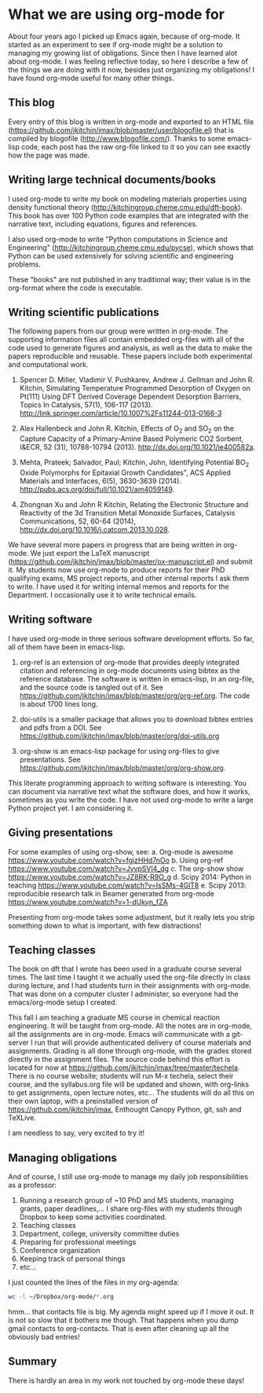 * What we are using org-mode for
  :PROPERTIES:
  :categories: orgmode
  :date:     2014/08/08 13:59:59
  :updated:  2014/08/08 13:59:59
  :END:
About four years ago I picked up Emacs again, because of org-mode. It started as an experiment to see if org-mode might be a solution to managing my growing list of obligations. Since then I have learned alot about org-mode. I was feeling reflective today, so here I describe a few of the things we are doing with it now, besides just organizing my obligations! I have found org-mode useful for many other things.

** This blog
Every entry of this blog is written in org-mode and exported to an HTML file (https://github.com/jkitchin/jmax/blob/master/user/blogofile.el) that is compiled by blogofile (http://www.blogofile.com/). Thanks to some emacs-lisp code, each post has the raw org-file linked to it so you can see exactly how the page was made.

** Writing large technical documents/books
I used org-mode to write my book on modeling materials properties using density functional theory (http://kitchingroup.cheme.cmu.edu/dft-book). This book has over 100 Python code examples that are integrated with the narrative text, including equations, figures and references.

I also used org-mode to write "Python computations in Science and Engineering" (http://kitchingroup.cheme.cmu.edu/pycse), which shows that Python can be used extensively for solving scientific and engineering problems.

These "books" are not published in any traditional way; their value is in the org-format where the code is executable.

** Writing scientific publications

The following papers from our group were written in org-mode. The supporting information files all contain embedded org-files with all of the code used to generate figures and analysis, as well as the data to make the papers reproducible and reusable. These papers include both experimental and computational work.

1. Spencer D. Miller, Vladimir V. Pushkarev, Andrew J. Gellman and John R. Kitchin, Simulating Temperature Programmed Desorption of Oxygen on Pt(111) Using DFT Derived Coverage Dependent Desorption Barriers, Topics In Catalysis, 57(1), 106-117 (2013). http://link.springer.com/article/10.1007%2Fs11244-013-0166-3

2. Alex Hallenbeck and John R. Kitchin, Effects of O_2 and SO_2 on the Capture Capacity of a Primary-Amine Based Polymeric CO2 Sorbent, I&ECR, 52 (31), 10788-10794 (2013). http://dx.doi.org/10.1021/ie400582a. 

3. Mehta, Prateek; Salvador, Paul; Kitchin, John, Identifying Potential BO_2 Oxide Polymorphs for Epitaxial Growth Candidates", ACS Applied Materials and Interfaces, 6(5), 3630-3639 (2014). http://pubs.acs.org/doi/full/10.1021/am4059149.

4. Zhongnan Xu and John R Kitchin, Relating the Electronic Structure and Reactivity of the 3d Transition Metal Monoxide Surfaces, Catalysis Communications, 52, 60-64 (2014),        http://dx.doi.org/10.1016/j.catcom.2013.10.028. 

We have several more papers in progress that are being written in org-mode. We just export the LaTeX manuscript (https://github.com/jkitchin/jmax/blob/master/ox-manuscript.el) and submit it. My students now use org-mode to produce reports for their PhD qualifying exams, MS project reports, and other internal reports I ask them to write. I have used it for writing internal memos and reports for the Department. I occasionally use it to write technical emails.

** Writing software

I have used org-mode in three serious software development efforts. So far, all of them have been in emacs-lisp.

1. org-ref is an extension of org-mode that provides deeply integrated citation and referencing in org-mode documents using bibtex as the reference database. The software is written in emacs-lisp, in an org-file, and the source code is tangled out of it. See https://github.com/jkitchin/jmax/blob/master/org/org-ref.org. The code is about 1700 lines long.

2. doi-utils is a smaller package that allows you to download bibtex entries and pdfs from a DOI. See https://github.com/jkitchin/jmax/blob/master/org/doi-utils.org

3. org-show is an emacs-lisp package for using org-files to give presentations. See  https://github.com/jkitchin/jmax/blob/master/org/org-show.org. 

This literate programming approach to writing software is interesting. You can document via narrative text what the software does, and how it works, sometimes as you write the code. I have not used org-mode to write a large Python project yet. I am considering it.

** Giving presentations

For some examples of using org-show, see:
  a. Org-mode is awesome  https://www.youtube.com/watch?v=fgizHHd7nOo
  b. Using org-ref https://www.youtube.com/watch?v=JyvpSVl4_dg
  c. The org-show show https://www.youtube.com/watch?v=JZ8RK-R9O_g
  d. Scipy 2014: Python in teaching https://www.youtube.com/watch?v=IsSMs-4GlT8
  e. Scipy 2013: reproducible research talk in Beamer generated from org-mode  https://www.youtube.com/watch?v=1-dUkyn_fZA

Presenting from org-mode takes some adjustment, but it really lets you strip something down to what is important, with few distractions!

** Teaching classes

The book on dft that I wrote has been used in a graduate course several times. The last time I taught it we actually used the org-file directly in class during lecture, and I had students turn in their assignments with org-mode. That was done on a computer cluster I administer, so everyone had the emacs/org-mode setup I created.

This fall I am teaching a graduate MS course in chemical reaction engineering. It will be taught from org-mode. All the notes are in org-mode, all the assignments are in org-mode. Emacs will communicate with a git-server I run that will provide authenticated delivery of course materials and assignments. Grading is all done through org-mode, with the grades stored directly in the assignment files. The source code behind this effort is located for now at https://github.com/jkitchin/jmax/tree/master/techela. There is no course website; students will run M-x techela, select their course, and the syllabus.org file will be updated and shown, with org-links to get assignments, open lecture notes, etc... The students will do all this on their own laptop, with a preinstalled version of https://github.com/jkitchin/jmax, Enthought Canopy Python, git, ssh and TeXLive.

I am needless to say, very excited to try it!

** Managing obligations
And of course, I still use org-mode to manage my daily job responsibilities as a professor:
1. Running a research group of ~10 PhD and MS students, managing grants, paper deadlines,... I share org-files with my students through Dropbox to keep some activities coordinated.
2. Teaching classes
3. Department, college, university committee duties
4. Preparing for professional meetings
5. Conference organization
6. Keeping track of personal things
7. etc...

I just counted the lines of the files in my org-agenda: 

#+BEGIN_SRC sh
wc -l ~/Dropbox/org-mode/*.org
#+END_SRC

#+RESULTS:
#+begin_example
    346 /c/Users/jkitchin/Dropbox/org-mode/abet.org
     28 /c/Users/jkitchin/Dropbox/org-mode/advising.org
    854 /c/Users/jkitchin/Dropbox/org-mode/cheme-undergrad-committee.org
    745 /c/Users/jkitchin/Dropbox/org-mode/committees.org
  11187 /c/Users/jkitchin/Dropbox/org-mode/contacts.org
    451 /c/Users/jkitchin/Dropbox/org-mode/department.org
      2 /c/Users/jkitchin/Dropbox/org-mode/email+gnus.org
     91 /c/Users/jkitchin/Dropbox/org-mode/email.org
    611 /c/Users/jkitchin/Dropbox/org-mode/gilgamesh.org
     91 /c/Users/jkitchin/Dropbox/org-mode/gnus.org
      6 /c/Users/jkitchin/Dropbox/org-mode/group.org
    749 /c/Users/jkitchin/Dropbox/org-mode/journal.org
    274 /c/Users/jkitchin/Dropbox/org-mode/lab.org
    352 /c/Users/jkitchin/Dropbox/org-mode/manuscripts.org
    117 /c/Users/jkitchin/Dropbox/org-mode/master.org
   1239 /c/Users/jkitchin/Dropbox/org-mode/meetings.org
    513 /c/Users/jkitchin/Dropbox/org-mode/notes.org
    118 /c/Users/jkitchin/Dropbox/org-mode/org-course.org
    182 /c/Users/jkitchin/Dropbox/org-mode/personal.org
    485 /c/Users/jkitchin/Dropbox/org-mode/prj-doe-early-career.org
    109 /c/Users/jkitchin/Dropbox/org-mode/prj-exxon.org
     25 /c/Users/jkitchin/Dropbox/org-mode/prj-gcep-project.org
     15 /c/Users/jkitchin/Dropbox/org-mode/prj-simonseed.org
     83 /c/Users/jkitchin/Dropbox/org-mode/prj-task-191.org
      8 /c/Users/jkitchin/Dropbox/org-mode/prj-task-203.org
    349 /c/Users/jkitchin/Dropbox/org-mode/prj-task-97-mat.org
    238 /c/Users/jkitchin/Dropbox/org-mode/proposals.org
    378 /c/Users/jkitchin/Dropbox/org-mode/research.org
      7 /c/Users/jkitchin/Dropbox/org-mode/researcher-ids.org
    110 /c/Users/jkitchin/Dropbox/org-mode/reviews.org
    619 /c/Users/jkitchin/Dropbox/org-mode/software.org
    629 /c/Users/jkitchin/Dropbox/org-mode/tasks.org
      2 /c/Users/jkitchin/Dropbox/org-mode/taxes.org
  21013 total
#+end_example

hmm... that contacts file is big. My agenda might speed up if I move it out. It is not so slow that it bothers me though. That happens when you dump gmail contacts to org-contacts. That is even after cleaning up all the obviously bad entries!

** Summary
There is hardly an area in my work not touched by org-mode these days! 
